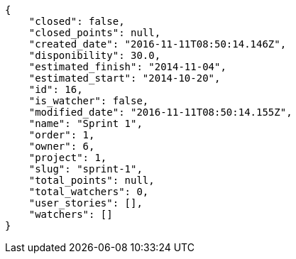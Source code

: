 [source,json]
----
{
    "closed": false,
    "closed_points": null,
    "created_date": "2016-11-11T08:50:14.146Z",
    "disponibility": 30.0,
    "estimated_finish": "2014-11-04",
    "estimated_start": "2014-10-20",
    "id": 16,
    "is_watcher": false,
    "modified_date": "2016-11-11T08:50:14.155Z",
    "name": "Sprint 1",
    "order": 1,
    "owner": 6,
    "project": 1,
    "slug": "sprint-1",
    "total_points": null,
    "total_watchers": 0,
    "user_stories": [],
    "watchers": []
}
----

